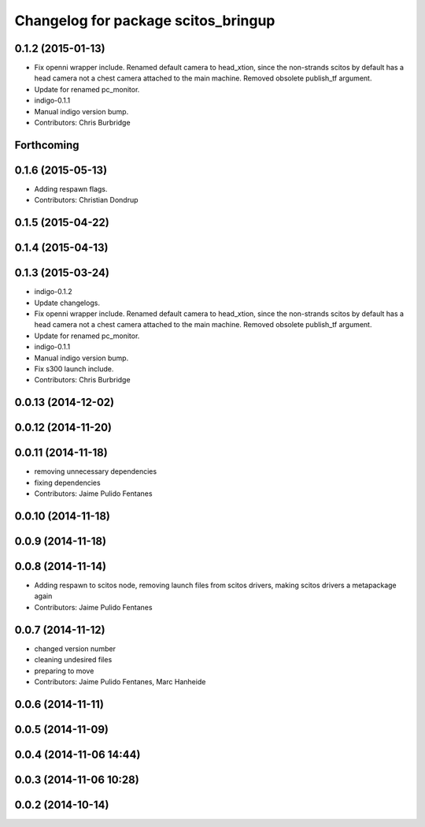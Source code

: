 ^^^^^^^^^^^^^^^^^^^^^^^^^^^^^^^^^^^^
Changelog for package scitos_bringup
^^^^^^^^^^^^^^^^^^^^^^^^^^^^^^^^^^^^

0.1.2 (2015-01-13)
------------------
* Fix openni wrapper include.
  Renamed default camera to head_xtion, since the non-strands scitos by default has a head camera not a chest camera attached to the main machine. Removed obsolete publish_tf argument.
* Update for renamed pc_monitor.
* indigo-0.1.1
* Manual indigo version bump.
* Contributors: Chris Burbridge

Forthcoming
-----------

0.1.6 (2015-05-13)
------------------
* Adding respawn flags.
* Contributors: Christian Dondrup

0.1.5 (2015-04-22)
------------------

0.1.4 (2015-04-13)
------------------

0.1.3 (2015-03-24)
------------------
* indigo-0.1.2
* Update changelogs.
* Fix openni wrapper include.
  Renamed default camera to head_xtion, since the non-strands scitos by default has a head camera not a chest camera attached to the main machine. Removed obsolete publish_tf argument.
* Update for renamed pc_monitor.
* indigo-0.1.1
* Manual indigo version bump.
* Fix s300 launch include.
* Contributors: Chris Burbridge

0.0.13 (2014-12-02)
-------------------

0.0.12 (2014-11-20)
-------------------

0.0.11 (2014-11-18)
-------------------
* removing unnecessary dependencies
* fixing dependencies
* Contributors: Jaime Pulido Fentanes

0.0.10 (2014-11-18)
-------------------

0.0.9 (2014-11-18)
------------------

0.0.8 (2014-11-14)
------------------
* Adding respawn to scitos node, removing launch files from scitos drivers, making scitos drivers a metapackage again
* Contributors: Jaime Pulido Fentanes

0.0.7 (2014-11-12)
------------------
* changed version number
* cleaning undesired files
* preparing to move
* Contributors: Jaime Pulido Fentanes, Marc Hanheide

0.0.6 (2014-11-11)
------------------

0.0.5 (2014-11-09)
------------------

0.0.4 (2014-11-06 14:44)
------------------------

0.0.3 (2014-11-06 10:28)
------------------------

0.0.2 (2014-10-14)
------------------
